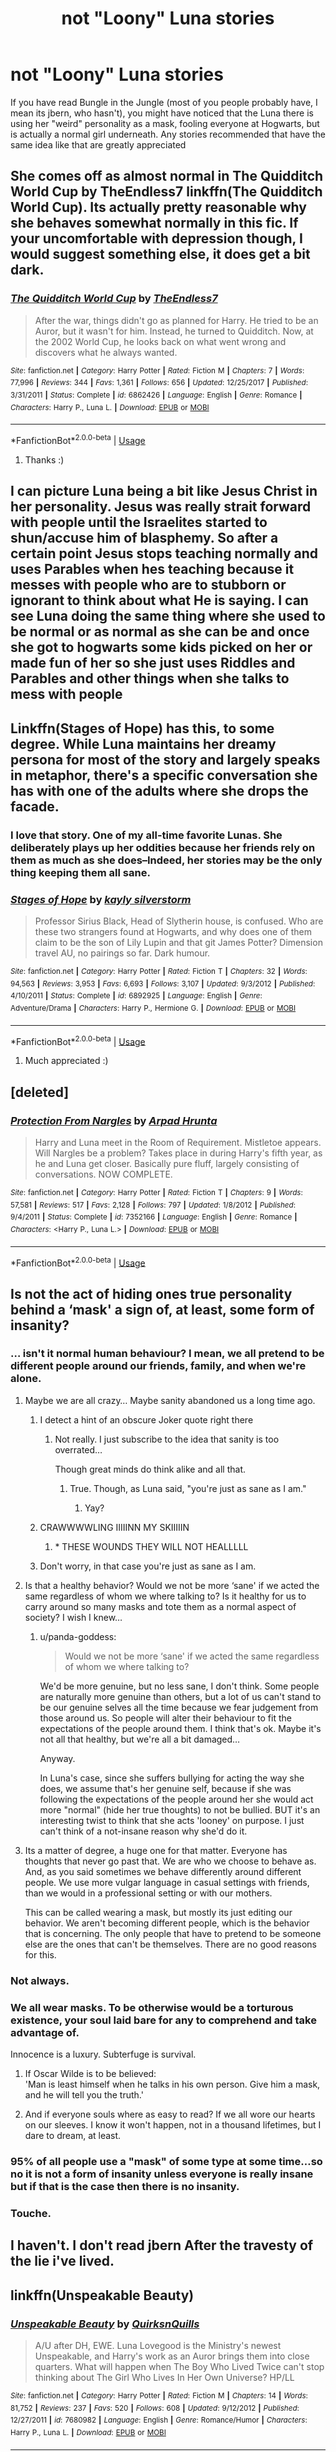 #+TITLE: not "Loony" Luna stories

* not "Loony" Luna stories
:PROPERTIES:
:Author: asphodelllll
:Score: 45
:DateUnix: 1527578558.0
:DateShort: 2018-May-29
:FlairText: Request
:END:
If you have read Bungle in the Jungle (most of you people probably have, I mean its jbern, who hasn't), you might have noticed that the Luna there is using her "weird" personality as a mask, fooling everyone at Hogwarts, but is actually a normal girl underneath. Any stories recommended that have the same idea like that are greatly appreciated


** She comes off as almost normal in The Quidditch World Cup by TheEndless7 linkffn(The Quidditch World Cup). Its actually pretty reasonable why she behaves somewhat normally in this fic. If your uncomfortable with depression though, I would suggest something else, it does get a bit dark.
:PROPERTIES:
:Author: XeshTrill
:Score: 7
:DateUnix: 1527604860.0
:DateShort: 2018-May-29
:END:

*** [[https://www.fanfiction.net/s/6862426/1/][*/The Quidditch World Cup/*]] by [[https://www.fanfiction.net/u/2638737/TheEndless7][/TheEndless7/]]

#+begin_quote
  After the war, things didn't go as planned for Harry. He tried to be an Auror, but it wasn't for him. Instead, he turned to Quidditch. Now, at the 2002 World Cup, he looks back on what went wrong and discovers what he always wanted.
#+end_quote

^{/Site/:} ^{fanfiction.net} ^{*|*} ^{/Category/:} ^{Harry} ^{Potter} ^{*|*} ^{/Rated/:} ^{Fiction} ^{M} ^{*|*} ^{/Chapters/:} ^{7} ^{*|*} ^{/Words/:} ^{77,996} ^{*|*} ^{/Reviews/:} ^{344} ^{*|*} ^{/Favs/:} ^{1,361} ^{*|*} ^{/Follows/:} ^{656} ^{*|*} ^{/Updated/:} ^{12/25/2017} ^{*|*} ^{/Published/:} ^{3/31/2011} ^{*|*} ^{/Status/:} ^{Complete} ^{*|*} ^{/id/:} ^{6862426} ^{*|*} ^{/Language/:} ^{English} ^{*|*} ^{/Genre/:} ^{Romance} ^{*|*} ^{/Characters/:} ^{Harry} ^{P.,} ^{Luna} ^{L.} ^{*|*} ^{/Download/:} ^{[[http://www.ff2ebook.com/old/ffn-bot/index.php?id=6862426&source=ff&filetype=epub][EPUB]]} ^{or} ^{[[http://www.ff2ebook.com/old/ffn-bot/index.php?id=6862426&source=ff&filetype=mobi][MOBI]]}

--------------

*FanfictionBot*^{2.0.0-beta} | [[https://github.com/tusing/reddit-ffn-bot/wiki/Usage][Usage]]
:PROPERTIES:
:Author: FanfictionBot
:Score: 2
:DateUnix: 1527604876.0
:DateShort: 2018-May-29
:END:

**** Thanks :)
:PROPERTIES:
:Author: asphodelllll
:Score: 1
:DateUnix: 1527607168.0
:DateShort: 2018-May-29
:END:


** I can picture Luna being a bit like Jesus Christ in her personality. Jesus was really strait forward with people until the Israelites started to shun/accuse him of blasphemy. So after a certain point Jesus stops teaching normally and uses Parables when hes teaching because it messes with people who are to stubborn or ignorant to think about what He is saying. I can see Luna doing the same thing where she used to be normal or as normal as she can be and once she got to hogwarts some kids picked on her or made fun of her so she just uses Riddles and Parables and other things when she talks to mess with people
:PROPERTIES:
:Author: flingerdinger
:Score: 3
:DateUnix: 1527761328.0
:DateShort: 2018-May-31
:END:


** Linkffn(Stages of Hope) has this, to some degree. While Luna maintains her dreamy persona for most of the story and largely speaks in metaphor, there's a specific conversation she has with one of the adults where she drops the facade.
:PROPERTIES:
:Author: bgottfried91
:Score: 6
:DateUnix: 1527630344.0
:DateShort: 2018-May-30
:END:

*** I love that story. One of my all-time favorite Lunas. She deliberately plays up her oddities because her friends rely on them as much as she does--Indeed, her stories may be the only thing keeping them all sane.
:PROPERTIES:
:Author: CryptidGrimnoir
:Score: 3
:DateUnix: 1527632591.0
:DateShort: 2018-May-30
:END:


*** [[https://www.fanfiction.net/s/6892925/1/][*/Stages of Hope/*]] by [[https://www.fanfiction.net/u/291348/kayly-silverstorm][/kayly silverstorm/]]

#+begin_quote
  Professor Sirius Black, Head of Slytherin house, is confused. Who are these two strangers found at Hogwarts, and why does one of them claim to be the son of Lily Lupin and that git James Potter? Dimension travel AU, no pairings so far. Dark humour.
#+end_quote

^{/Site/:} ^{fanfiction.net} ^{*|*} ^{/Category/:} ^{Harry} ^{Potter} ^{*|*} ^{/Rated/:} ^{Fiction} ^{T} ^{*|*} ^{/Chapters/:} ^{32} ^{*|*} ^{/Words/:} ^{94,563} ^{*|*} ^{/Reviews/:} ^{3,953} ^{*|*} ^{/Favs/:} ^{6,693} ^{*|*} ^{/Follows/:} ^{3,107} ^{*|*} ^{/Updated/:} ^{9/3/2012} ^{*|*} ^{/Published/:} ^{4/10/2011} ^{*|*} ^{/Status/:} ^{Complete} ^{*|*} ^{/id/:} ^{6892925} ^{*|*} ^{/Language/:} ^{English} ^{*|*} ^{/Genre/:} ^{Adventure/Drama} ^{*|*} ^{/Characters/:} ^{Harry} ^{P.,} ^{Hermione} ^{G.} ^{*|*} ^{/Download/:} ^{[[http://www.ff2ebook.com/old/ffn-bot/index.php?id=6892925&source=ff&filetype=epub][EPUB]]} ^{or} ^{[[http://www.ff2ebook.com/old/ffn-bot/index.php?id=6892925&source=ff&filetype=mobi][MOBI]]}

--------------

*FanfictionBot*^{2.0.0-beta} | [[https://github.com/tusing/reddit-ffn-bot/wiki/Usage][Usage]]
:PROPERTIES:
:Author: FanfictionBot
:Score: 1
:DateUnix: 1527630365.0
:DateShort: 2018-May-30
:END:

**** Much appreciated :)
:PROPERTIES:
:Author: asphodelllll
:Score: 1
:DateUnix: 1527638070.0
:DateShort: 2018-May-30
:END:


** [deleted]
:PROPERTIES:
:Score: 3
:DateUnix: 1527606733.0
:DateShort: 2018-May-29
:END:

*** [[https://www.fanfiction.net/s/7352166/1/][*/Protection From Nargles/*]] by [[https://www.fanfiction.net/u/3205163/Arpad-Hrunta][/Arpad Hrunta/]]

#+begin_quote
  Harry and Luna meet in the Room of Requirement. Mistletoe appears. Will Nargles be a problem? Takes place in during Harry's fifth year, as he and Luna get closer. Basically pure fluff, largely consisting of conversations. NOW COMPLETE.
#+end_quote

^{/Site/:} ^{fanfiction.net} ^{*|*} ^{/Category/:} ^{Harry} ^{Potter} ^{*|*} ^{/Rated/:} ^{Fiction} ^{T} ^{*|*} ^{/Chapters/:} ^{9} ^{*|*} ^{/Words/:} ^{57,581} ^{*|*} ^{/Reviews/:} ^{517} ^{*|*} ^{/Favs/:} ^{2,128} ^{*|*} ^{/Follows/:} ^{797} ^{*|*} ^{/Updated/:} ^{1/8/2012} ^{*|*} ^{/Published/:} ^{9/4/2011} ^{*|*} ^{/Status/:} ^{Complete} ^{*|*} ^{/id/:} ^{7352166} ^{*|*} ^{/Language/:} ^{English} ^{*|*} ^{/Genre/:} ^{Romance} ^{*|*} ^{/Characters/:} ^{<Harry} ^{P.,} ^{Luna} ^{L.>} ^{*|*} ^{/Download/:} ^{[[http://www.ff2ebook.com/old/ffn-bot/index.php?id=7352166&source=ff&filetype=epub][EPUB]]} ^{or} ^{[[http://www.ff2ebook.com/old/ffn-bot/index.php?id=7352166&source=ff&filetype=mobi][MOBI]]}

--------------

*FanfictionBot*^{2.0.0-beta} | [[https://github.com/tusing/reddit-ffn-bot/wiki/Usage][Usage]]
:PROPERTIES:
:Author: FanfictionBot
:Score: 3
:DateUnix: 1527606747.0
:DateShort: 2018-May-29
:END:


** Is not the act of hiding ones true personality behind a ‘mask' a sign of, at least, some form of insanity?
:PROPERTIES:
:Author: DearDeathDay
:Score: 6
:DateUnix: 1527598122.0
:DateShort: 2018-May-29
:END:

*** ... isn't it normal human behaviour? I mean, we all pretend to be different people around our friends, family, and when we're alone.
:PROPERTIES:
:Author: panda-goddess
:Score: 20
:DateUnix: 1527604711.0
:DateShort: 2018-May-29
:END:

**** Maybe we are all crazy... Maybe sanity abandoned us a long time ago.
:PROPERTIES:
:Author: will1707
:Score: 8
:DateUnix: 1527605213.0
:DateShort: 2018-May-29
:END:

***** I detect a hint of an obscure Joker quote right there
:PROPERTIES:
:Author: asphodelllll
:Score: 3
:DateUnix: 1527607152.0
:DateShort: 2018-May-29
:END:

****** Not really. I just subscribe to the idea that sanity is too overrated...

Though great minds do think alike and all that.
:PROPERTIES:
:Author: will1707
:Score: 1
:DateUnix: 1527607303.0
:DateShort: 2018-May-29
:END:

******* True. Though, as Luna said, "you're just as sane as I am."
:PROPERTIES:
:Author: asphodelllll
:Score: 3
:DateUnix: 1527607439.0
:DateShort: 2018-May-29
:END:

******** Yay?
:PROPERTIES:
:Author: will1707
:Score: 2
:DateUnix: 1527607727.0
:DateShort: 2018-May-29
:END:


***** CRAWWWWLING IIIIINN MY SKIIIIIN
:PROPERTIES:
:Author: BustedLung
:Score: 3
:DateUnix: 1527647252.0
:DateShort: 2018-May-30
:END:

****** * THESE WOUNDS THEY WILL NOT HEALLLLL
  :PROPERTIES:
  :CUSTOM_ID: these-wounds-they-will-not-healllll
  :END:
:PROPERTIES:
:Author: will1707
:Score: 3
:DateUnix: 1527647665.0
:DateShort: 2018-May-30
:END:


***** Don't worry, in that case you're just as sane as I am.
:PROPERTIES:
:Author: AnIndividualist
:Score: 1
:DateUnix: 1527621143.0
:DateShort: 2018-May-29
:END:


**** Is that a healthy behavior? Would we not be more ‘sane' if we acted the same regardless of whom we where talking to? Is it healthy for us to carry around so many masks and tote them as a normal aspect of society? I wish I knew...
:PROPERTIES:
:Author: DearDeathDay
:Score: 1
:DateUnix: 1527610650.0
:DateShort: 2018-May-29
:END:

***** u/panda-goddess:
#+begin_quote
  Would we not be more ‘sane' if we acted the same regardless of whom we where talking to?
#+end_quote

We'd be more genuine, but no less sane, I don't think. Some people are naturally more genuine than others, but a lot of us can't stand to be our genuine selves all the time because we fear judgement from those around us. So people will alter their behaviour to fit the expectations of the people around them. I think that's ok. Maybe it's not all that healthy, but we're all a bit damaged...

Anyway.

In Luna's case, since she suffers bullying for acting the way she does, we assume that's her genuine self, because if she was following the expectations of the people around her she would act more "normal" (hide her true thoughts) to not be bullied. BUT it's an interesting twist to think that she acts 'looney' on purpose. I just can't think of a not-insane reason why she'd do it.
:PROPERTIES:
:Author: panda-goddess
:Score: 2
:DateUnix: 1527623236.0
:DateShort: 2018-May-30
:END:


**** Its a matter of degree, a huge one for that matter. Everyone has thoughts that never go past that. We are who we choose to behave as. And, as you said sometimes we behave differently around different people. We use more vulgar language in casual settings with friends, than we would in a professional setting or with our mothers.

This can be called wearing a mask, but mostly its just editing our behavior. We aren't becoming different people, which is the behavior that is concerning. The only people that have to pretend to be someone else are the ones that can't be themselves. There are no good reasons for this.
:PROPERTIES:
:Author: EpicBeardMan
:Score: 1
:DateUnix: 1527634938.0
:DateShort: 2018-May-30
:END:


*** Not always.
:PROPERTIES:
:Score: 2
:DateUnix: 1527608421.0
:DateShort: 2018-May-29
:END:


*** We all wear masks. To be otherwise would be a torturous existence, your soul laid bare for any to comprehend and take advantage of.

Innocence is a luxury. Subterfuge is survival.
:PROPERTIES:
:Author: RumuLovesYou
:Score: 2
:DateUnix: 1527622872.0
:DateShort: 2018-May-30
:END:

**** If Oscar Wilde is to be believed:\\
'Man is least himself when he talks in his own person. Give him a mask, and he will tell you the truth.'
:PROPERTIES:
:Author: AnIndividualist
:Score: 1
:DateUnix: 1527694432.0
:DateShort: 2018-May-30
:END:


**** And if everyone souls where as easy to read? If we all wore our hearts on our sleeves. I know it won't happen, not in a thousand lifetimes, but I dare to dream, at least.
:PROPERTIES:
:Author: DearDeathDay
:Score: 1
:DateUnix: 1527632687.0
:DateShort: 2018-May-30
:END:


*** 95% of all people use a "mask" of some type at some time...so no it is not a form of insanity unless everyone is really insane but if that is the case then there is no insanity.
:PROPERTIES:
:Author: fanficfan81
:Score: 2
:DateUnix: 1527624381.0
:DateShort: 2018-May-30
:END:


*** Touche.
:PROPERTIES:
:Author: asphodelllll
:Score: 2
:DateUnix: 1527598985.0
:DateShort: 2018-May-29
:END:


** I haven't. I don't read jbern After the travesty of the lie i've lived.
:PROPERTIES:
:Author: viol8er
:Score: 2
:DateUnix: 1527608625.0
:DateShort: 2018-May-29
:END:


** linkffn(Unspeakable Beauty)
:PROPERTIES:
:Author: nauze18
:Score: 2
:DateUnix: 1527620473.0
:DateShort: 2018-May-29
:END:

*** [[https://www.fanfiction.net/s/7680982/1/][*/Unspeakable Beauty/*]] by [[https://www.fanfiction.net/u/1686298/QuirksnQuills][/QuirksnQuills/]]

#+begin_quote
  A/U after DH, EWE. Luna Lovegood is the Ministry's newest Unspeakable, and Harry's work as an Auror brings them into close quarters. What will happen when The Boy Who Lived Twice can't stop thinking about The Girl Who Lives In Her Own Universe? HP/LL
#+end_quote

^{/Site/:} ^{fanfiction.net} ^{*|*} ^{/Category/:} ^{Harry} ^{Potter} ^{*|*} ^{/Rated/:} ^{Fiction} ^{M} ^{*|*} ^{/Chapters/:} ^{14} ^{*|*} ^{/Words/:} ^{81,752} ^{*|*} ^{/Reviews/:} ^{237} ^{*|*} ^{/Favs/:} ^{520} ^{*|*} ^{/Follows/:} ^{608} ^{*|*} ^{/Updated/:} ^{9/12/2012} ^{*|*} ^{/Published/:} ^{12/27/2011} ^{*|*} ^{/id/:} ^{7680982} ^{*|*} ^{/Language/:} ^{English} ^{*|*} ^{/Genre/:} ^{Romance/Humor} ^{*|*} ^{/Characters/:} ^{Harry} ^{P.,} ^{Luna} ^{L.} ^{*|*} ^{/Download/:} ^{[[http://www.ff2ebook.com/old/ffn-bot/index.php?id=7680982&source=ff&filetype=epub][EPUB]]} ^{or} ^{[[http://www.ff2ebook.com/old/ffn-bot/index.php?id=7680982&source=ff&filetype=mobi][MOBI]]}

--------------

*FanfictionBot*^{2.0.0-beta} | [[https://github.com/tusing/reddit-ffn-bot/wiki/Usage][Usage]]
:PROPERTIES:
:Author: FanfictionBot
:Score: 1
:DateUnix: 1527620491.0
:DateShort: 2018-May-29
:END:
